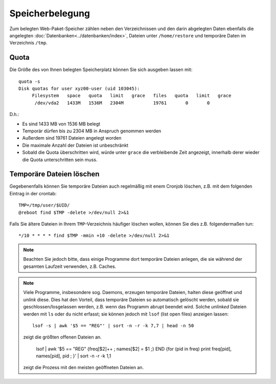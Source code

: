 ================
Speicherbelegung
================
Zum belegten Web-Paket-Speicher zählen neben den Verzeichnissen und den darin abgelegten Daten ebenfalls die angelegten :doc:`Datenbanken<../datenbanken/index>`, Dateien unter ``/home/restore`` und temporäre
Daten im Verzeichnis ``/tmp``.

Quota
=====

Die Größe des von Ihnen belegten Speicherplatz können Sie sich ausgeben lassen mit::

    quota -s
    Disk quotas for user xyz00-user (uid 103045): 
         Filesystem   space   quota   limit   grace   files   quota   limit   grace
          /dev/vda2   1433M   1536M   2304M           19761       0       0        

D.h.:

- Es sind 1433 MB von 1536 MB  belegt
- Temporär dürfen bis zu 2304 MB in Anspruch genommen werden
- Außerdem sind 19761 Dateien angelegt worden
- Die maximale Anzahl der Dateien ist unbeschränkt
- Sobald die Quota überschritten wird, würde unter ``grace`` die verbleibende
  Zeit angezeigt, innerhalb derer wieder die Quota unterschritten sein muss.

Temporäre Dateien löschen
=========================

Gegebenenfalls können Sie temporäre Dateien auch regelmäßig mit enem Cronjob
löschen, z.B. mit dem folgenden Eintrag in der crontab::

    TMP=/tmp/user/$UID/
    @reboot find $TMP -delete >/dev/null 2>&1

Falls Sie ältere Dateien in Ihrem ``TMP``-Verzeichnis häufiger löschen wollen, 
können Sie dies z.B. folgendermaßen tun::

    */10 * * * * find $TMP -mmin +10 -delete >/dev/null 2>&1

.. note:: Beachten Sie jedoch bitte, dass einige Programme dort temporäre Dateien anlegen, 
   die sie während der gesamten Laufzeit verwenden, z.B. Caches.

.. note:: Viele Programme, insbesondere sog. Daemons, erzeugen temporäre
   Dateien, halten diese geöffnet und *unlink* diese. Dies hat den Vorteil, dass
   temporäre Dateien so automatisch gelöscht werden, sobald sie
   geschlossen/losgelassen werden, z.B. wenn das Programm abrupt beendet wird.
   Solche *unlinked* Dateien werden mit ``ls`` oder ``du`` nicht erfasst; sie
   können jedoch mit ``lsof`` (list open files) anzeigen lassen::

    lsof -s | awk '$5 == "REG"' | sort -n -r -k 7,7 | head -n 50

   zeigt die größten offenen Dateien an.

    lsof | awk '$5 == "REG" {freq[$2]++ ; names[$2] = $1 ;} END {for (pid in freq) print freq[pid], names[pid], pid ; }' | sort -n -r -k 1,1

   zeigt die Prozess mit den meisten geöffneten Dateien an.
